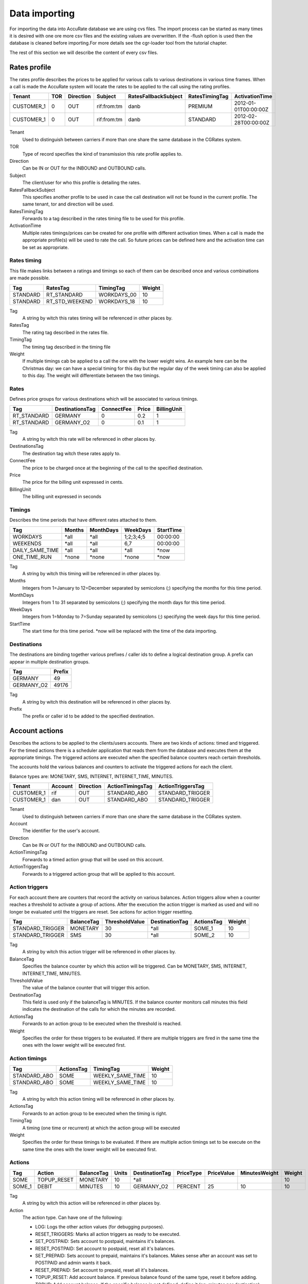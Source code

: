 .. _data-importing:

Data importing
==============

For importing the data into AccuRate database we are using cvs files. The import process can be started as many times it is desired with one ore more csv files and the existing values are overwritten. If the -flush option is used then the database is cleaned before importing.For more details see the cgr-loader tool from the tutorial chapter.

The rest of this section we will describe the content of every csv files.

Rates profile
--------------

The rates profile describes the prices to be applied for various calls to various destinations in various time frames. When a call is made the AccuRate system will locate the rates to be applied to the call using the rating profiles.

+------------+-----+-----------+-------------+----------------------+----------------+----------------------+
| Tenant     | TOR | Direction | Subject     | RatesFallbackSubject | RatesTimingTag | ActivationTime       |
+============+=====+===========+=============+======================+================+======================+
| CUSTOMER_1 | 0   | OUT       | rif:from:tm | danb                 | PREMIUM        | 2012-01-01T00:00:00Z |
+------------+-----+-----------+-------------+----------------------+----------------+----------------------+
| CUSTOMER_1 | 0   | OUT       | rif:from:tm | danb                 | STANDARD       | 2012-02-28T00:00:00Z |
+------------+-----+-----------+-------------+----------------------+----------------+----------------------+

Tenant
    Used to distinguish between carriers if more than one share the same database in the CGRates system.
TOR
    Type of record specifies the kind of transmission this rate profile applies to.
Direction
    Can be IN or OUT for the INBOUND and OUTBOUND calls.
Subject
    The client/user for who this profile is detailing the rates.
RatesFallbackSubject
    This specifies another profile to be used in case the call destination will not be found in the current profile. The same tenant, tor and direction will be used.
RatesTimingTag
    Forwards to a tag described in the rates timing file to be used for this profile.
ActivationTime
    Multiple rates timings/prices can be created for one profile with different activation times. When a call is made the appropriate profile(s) will be used to rate the call. So future prices can be defined here and the activation time can be set as appropriate.

Rates timing
~~~~~~~~~~~~

This file makes links between a ratings and timings so each of them can be described once and various combinations are made possible.

+----------+----------------+--------------+--------+
| Tag      | RatesTag       | TimingTag    | Weight |
+==========+================+==============+========+
| STANDARD | RT_STANDARD    | WORKDAYS_00  | 10     |
+----------+----------------+--------------+--------+
| STANDARD | RT_STD_WEEKEND |  WORKDAYS_18 | 10     |
+----------+----------------+--------------+--------+

Tag
    A string by witch this rates timing will be referenced in other places by.
RatesTag
    The rating tag described in the rates file.
TimingTag
    The timing tag described in the timing file
Weight
    If multiple timings cab be applied to a call the one with the lower weight wins. An example here can be the Christmas day: we can have a special timing for this day but the regular day of the week timing can also be applied to this day. The weight will differentiate between the two timings.


Rates
~~~~~
Defines price groups for various destinations which will be associated to various timings.

+---------------------+-----------------+------------+-------+-------------+
| Tag                 | DestinationsTag | ConnectFee | Price | BillingUnit |
+=====================+=================+============+=======+=============+
| RT_STANDARD         | GERMANY         | 0          | 0.2   | 1           |
+---------------------+-----------------+------------+-------+-------------+
| RT_STANDARD         | GERMANY_O2      | 0          | 0.1   | 1           |
+---------------------+-----------------+------------+-------+-------------+


Tag
    A string by witch this rate will be referenced in other places by.
DestinationsTag
    The destination tag witch these rates apply to.
ConnectFee
    The price to be charged once at the beginning of the call to the specified destination.
Price
    The price for the billing unit expressed in cents.    
BillingUnit
    The billing unit expressed in seconds

Timings
~~~~~~~
Describes the time periods that have different rates attached to them.

+-----------------+--------+-----------+-----------+----------+
| Tag             | Months | MonthDays |  WeekDays | StartTime|
+=================+========+===========+===========+==========+
| WORKDAYS        | \*all  | \*all     | 1;2;3;4;5 | 00:00:00 |
+-----------------+--------+-----------+-----------+----------+
| WEEKENDS        | \*all  | \*all     | 6,7       | 00:00:00 |
+-----------------+--------+-----------+-----------+----------+
| DAILY_SAME_TIME | \*all  | \*all     | \*all     | \*now    |
+-----------------+--------+-----------+-----------+----------+
| ONE_TIME_RUN    | \*none | \*none    | \*none    | \*now    |
+-----------------+--------+-----------+-----------+----------+

Tag
    A string by witch this timing will be referenced in other places by.
Months
    Integers from 1=January to 12=December separated by semicolons (;) specifying the months for this time period.
MonthDays
    Integers from 1 to 31 separated by semicolons (;) specifying the month days for this time period.
WeekDays
    Integers from 1=Monday to 7=Sunday separated by semicolons (;) specifying the week days for this time period.
StartTime
    The start time for this time period. \*now will be replaced with the time of the data importing.

Destinations
~~~~~~~~~~~~

The destinations are binding together various prefixes / caller ids to define a logical destination group. A prefix can appear in multiple destination groups.

+------------+--------+
| Tag        | Prefix |
+============+========+
| GERMANY    | 49     |
+------------+--------+
| GERMANY_O2 | 49176  |
+------------+--------+

Tag
    A string by witch this destination will be referenced in other places by.
Prefix
    The prefix or caller id to be added to the specified destination.

Account actions
---------------

Describes the actions to be applied to the clients/users accounts. There are two kinds of actions: timed and triggered. For the timed actions there is a scheduler application that reads them from the database and executes them at the appropriate timings. The triggered actions are executed when the specified balance counters reach certain thresholds.

The accounts hold the various balances and counters to activate the triggered actions for each the client.

Balance types are: MONETARY, SMS, INTERNET, INTERNET_TIME, MINUTES.

+------------+---------+-----------+------------------+------------------+
|Tenant      | Account | Direction | ActionTimingsTag | ActionTriggersTag|
+============+=========+===========+==================+==================+
| CUSTOMER_1 | rif     | OUT       | STANDARD_ABO     | STANDARD_TRIGGER |
+------------+---------+-----------+------------------+------------------+
| CUSTOMER_1 | dan     | OUT       | STANDARD_ABO     | STANDARD_TRIGGER |
+------------+---------+-----------+------------------+------------------+

Tenant
    Used to distinguish between carriers if more than one share the same database in the CGRates system.
Account
    The identifier for the user's account.
Direction 
    Can be IN or OUT for the INBOUND and OUTBOUND calls.
ActionTimingsTag
    Forwards to a timed action group that will be used on this account.
ActionTriggersTag
    Forwards to a triggered action group that will be applied to this account.

Action triggers
~~~~~~~~~~~~~~~ 
For each account there are counters that record the activity on various balances. Action triggers allow when a counter reaches a threshold to activate a group of actions. After the execution the action trigger is marked as used and will no longer be evaluated until the triggers are reset. See actions for action trigger resetting.

+------------------+------------+----------------+----------------+------------+--------+
| Tag              | BalanceTag | ThresholdValue | DestinationTag | ActionsTag | Weight |
+==================+============+================+================+============+========+
| STANDARD_TRIGGER | MONETARY   | 30             | \*all          | SOME_1     | 10     |
+------------------+------------+----------------+----------------+------------+--------+
| STANDARD_TRIGGER | SMS        | 30             | \*all          | SOME_2     | 10     |
+------------------+------------+----------------+----------------+------------+--------+

Tag
    A string by witch this action trigger will be referenced in other places by.
BalanceTag
    Specifies the balance counter by which this action will be triggered. Can be MONETARY, SMS, INTERNET, INTERNET_TIME, MINUTES.
ThresholdValue
    The value of the balance counter that will trigger this action.
DestinationTag
    This field is used only if the balanceTag is MINUTES. If the balance counter monitors call minutes this field indicates the destination of the calls for which the minutes are recorded. 
ActionsTag
    Forwards to an action group to be executed when the threshold is reached.
Weight
    Specifies the order for these triggers to be evaluated. If there are multiple triggers are fired in the same time the ones with the lower weight will be executed first.

Action timings
~~~~~~~~~~~~~~

+--------------+------------+------------------+--------+
| Tag          | ActionsTag | TimingTag        | Weight |
+==============+============+==================+========+
| STANDARD_ABO | SOME       | WEEKLY_SAME_TIME | 10     |
+--------------+------------+------------------+--------+
| STANDARD_ABO | SOME       | WEEKLY_SAME_TIME | 10     |
+--------------+------------+------------------+--------+

Tag
    A string by witch this action timing will be referenced in other places by.
ActionsTag 
    Forwards to an action group to be executed when the timing is right.
TimingTag
    A timing (one time or recurrent) at which the action group will be executed
Weight
    Specifies the order for these timings to be evaluated. If there are multiple action timings set to be execute on the same time the ones with the lower weight will be executed first.

Actions
~~~~~~~

+--------+-------------+------------+-------+----------------+-----------+------------+---------------+--------+
| Tag    | Action      | BalanceTag | Units | DestinationTag | PriceType | PriceValue | MinutesWeight | Weight |
+========+=============+============+=======+================+===========+============+===============+========+
| SOME   | TOPUP_RESET | MONETARY   | 10    | \*all          |           |            |               | 10     |
+--------+-------------+------------+-------+----------------+-----------+------------+---------------+--------+
| SOME_1 | DEBIT       | MINUTES    | 10    | GERMANY_O2     | PERCENT   | 25         | 10            | 10     |
+--------+-------------+------------+-------+----------------+-----------+------------+---------------+--------+

Tag
    A string by witch this action will be referenced in other places by.
Action
    The action type. Can have one of the following:

    + LOG: Logs the other action values (for debugging purposes).
    + RESET_TRIGGERS: Marks all action triggers as ready to be executed.
    + SET_POSTPAID: Sets account to postpaid, maintains it's balances.
    + RESET_POSTPAID: Set account to postpaid, reset all it's balances.
    + SET_PREPAID: Sets account to prepaid, maintains it's balances. Makes sense after an account was set to POSTPAID and admin wants it back.
    + RESET_PREPAID: Set account to prepaid, reset all it's balances.
    + TOPUP_RESET:  Add account balance. If previous balance found of the same type, reset it before adding.
    + TOPUP: Add account balance. If the specific balance is not defined, define it (eg: minutes per destination).
    + DEBIT: Debit account balance.
    + RESET_COUNTER: Sets the counter for the BalanceTag to 0
    + RESET_ALL_COUNTERS: Sets all counters to 0

BalanceTag
    The balance on which the action will operate
Units
    The units which will be operated on the balance BalanceTag.
DestinationTag
    This field is used only if the balanceTag is MINUTES. Specifies the destination of the minutes to be operated.
PriceType
    This field is used only if the balanceTag is MINUTES. Specifies if the minutes price will be absolute or a percent of the normal price, Can be ABSOLUTE or PERCENT. If the value is percent the
PriceValue
    This field is used only if the balanceTag is MINUTES. The price for each second.
MinutesWeight
    This field is used only if the balanceTag is MINUTES. If more minute balances are suitable for a call the one with smaller weight will be used first.
Weight
    If there are multiple actions in a group, they will be executed in the order of their weight (smaller first).